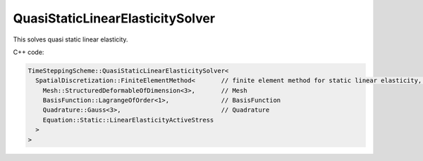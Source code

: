 QuasiStaticLinearElasticitySolver
===================================

This solves quasi static linear elasticity.

C++ code:

.. code-block:: c

  TimeSteppingScheme::QuasiStaticLinearElasticitySolver<
    SpatialDiscretization::FiniteElementMethod<       // finite element method for static linear elasticity, has the normal options:
      Mesh::StructuredDeformableOfDimension<3>,       // Mesh
      BasisFunction::LagrangeOfOrder<1>,              // BasisFunction
      Quadrature::Gauss<3>,                           // Quadrature
      Equation::Static::LinearElasticityActiveStress
    >
  >
